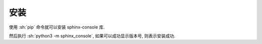 安装
====

使用 :sh:`pip` 命令就可以安装 sphinx-console 库.

.. bash::

    pip3 install sphinx-console

然后执行 :sh:`python3 -m sphinx_console`, 如果可以成功显示版本号, 则表示安装成功.

.. bash::

    python3 -m sphinx_console
